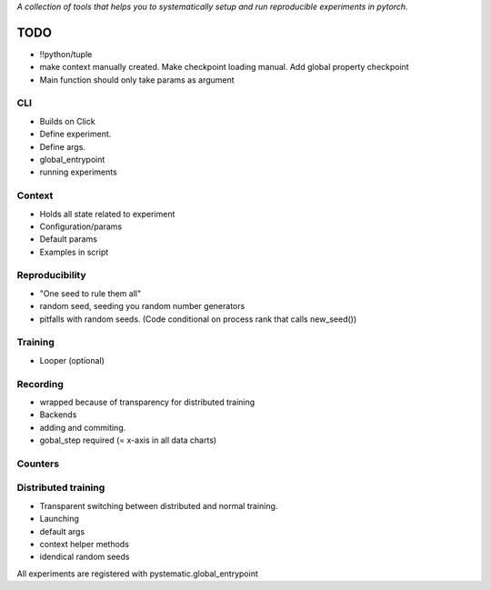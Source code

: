 *A collection of tools that helps you to systematically setup and run
reproducible experiments in pytorch.*

TODO
====

- !!python/tuple
- make context manually created. Make checkpoint loading manual. 
  Add global property checkpoint
- Main function should only take params as argument
  

CLI
---
- Builds on Click
- Define experiment.
- Define args.
- global_entrypoint
- running experiments


Context
-------
- Holds all state related to experiment
- Configuration/params
- Default params
- Examples in script



Reproducibility
---------------
- "One seed to rule them all"
- random seed, seeding you random number generators
- pitfalls with random seeds. (Code conditional on process rank that calls new_seed())



Training
--------
- Looper (optional)


Recording
---------
- wrapped because of transparency for distributed training
- Backends
- adding and commiting.
- gobal_step required (= x-axis in all data charts)

Counters
--------

Distributed training
--------------------
- Transparent switching between distributed and normal training.
- Launching
- default args
- context helper methods
- idendical random seeds




All experiments are registered with pystematic.global_entrypoint
